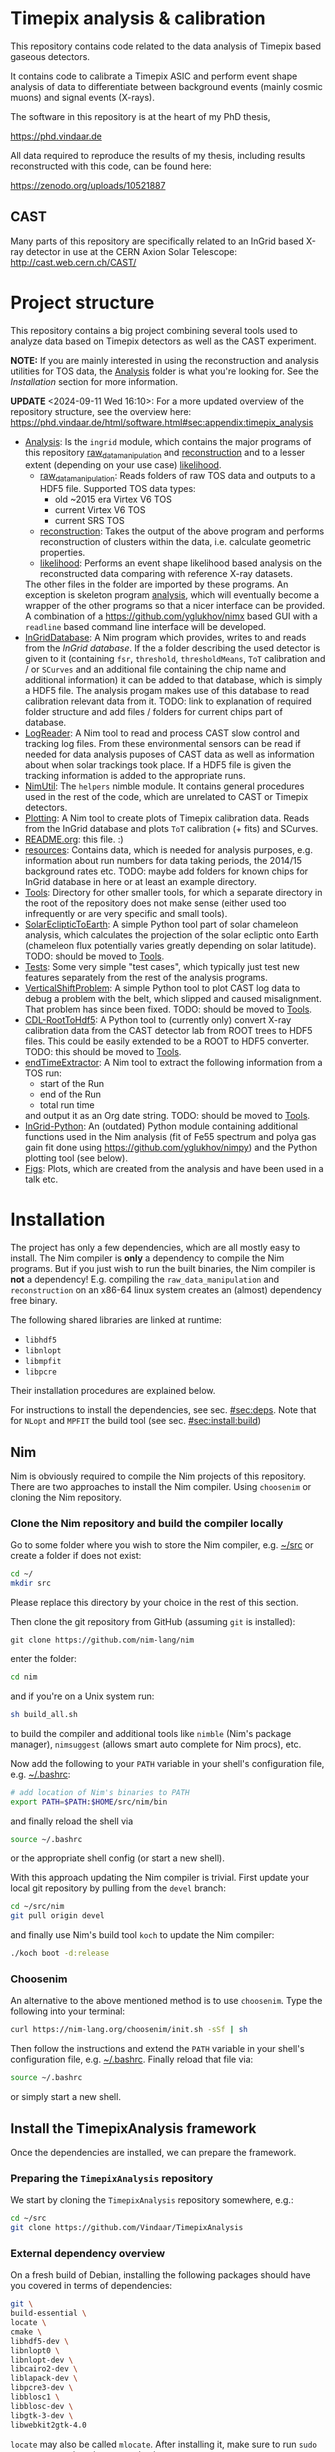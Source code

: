 * Timepix analysis & calibration
[[https://github.com/Vindaar/TimepixAnalysis/workflows/TPA%20CI/badge.svg]]
[[https://gitter.im/TimepixAnalysis/Lobby?utm_source=badge&utm_medium=badge&utm_campaign=pr-badge&utm_content=badge][file:https://badges.gitter.im/TimepixAnalysis/Lobby.svg]]

This repository contains code related to the data analysis of Timepix
based gaseous detectors.

It contains code to calibrate a Timepix ASIC and perform event shape
analysis of data to differentiate between background events (mainly
cosmic muons) and signal events (X-rays).

The software in this repository is at the heart of my PhD thesis,

https://phd.vindaar.de

All data required to reproduce the results of my thesis, including
results reconstructed with this code, can be found here:

https://zenodo.org/uploads/10521887

** CAST

Many parts of this repository are specifically related to an InGrid
based X-ray detector in use at the CERN Axion Solar Telescope:
[[http://cast.web.cern.ch/CAST/]]


* Project structure
This repository contains a big project combining several tools used to
analyze data based on Timepix detectors as well as the CAST
experiment.

*NOTE:* If you are mainly interested in using the reconstruction and analysis
utilities for TOS data, the [[file:Analysis/][Analysis]] folder is what you're looking
for. See the [[Installation]] section for more information.

*UPDATE* <2024-09-11 Wed 16:10>: For a more updated overview of the
repository structure, see the overview here:
https://phd.vindaar.de/html/software.html#sec:appendix:timepix_analysis

- [[file:Analysis/][Analysis]]:
  Is the =ingrid= module, which contains the major programs of this
  repository [[file:Analysis/ingrid/raw_data_manipulation.nim][raw_data_manipulation]] and [[file:Analysis/ingrid/reconstruction.nim][reconstruction]] and to a lesser
  extent (depending on your use case) [[file:Analysis/ingrid/likelihood.nim][likelihood]].
  - [[file:Analysis/ingrid/raw_data_manipulation.nim][raw_data_manipulation]]:
    Reads folders of raw TOS data and outputs to a HDF5 file.
    Supported TOS data types:
    - old ~2015 era Virtex V6 TOS
    - current Virtex V6 TOS
    - current SRS TOS
  - [[file:Analysis/ingrid/reconstruction.nim][reconstruction]]:
    Takes the output of the above program and performs reconstruction
    of clusters within the data, i.e. calculate geometric properties.
  - [[file:Analysis/ingrid/likelihood.nim][likelihood]]:
    Performs an event shape likelihood based analysis on
    the reconstructed data comparing with reference X-ray datasets.
  The other files in the folder are imported by these programs. An
  exception is skeleton program [[file:Analysis/ingrid/analysis.nim][analysis]], which will eventually become
  a wrapper of the other programs so that a nicer interface can be
  provided. A combination of a https://github.com/yglukhov/nimx based
  GUI with a =readline= based command line interface will be
  developed.
- [[file:InGridDatabase/][InGridDatabase]]:
  A Nim program which provides, writes to and reads from the /InGrid
  database/. If the a folder describing the used detector is given to
  it (containing =fsr=, =threshold=, =thresholdMeans=, =ToT=
  calibration and / or =SCurves= and an additional file containing the
  chip name and additional information) it can be added to that
  database, which is simply a HDF5 file. The analysis progam makes use
  of this database to read calibration relevant data from it.
  TODO: link to explanation of required folder structure and add files
  / folders for current chips part of database.
- [[file:LogReader/][LogReader]]:
  A Nim tool to read and process CAST slow control and tracking log
  files. From these environmental sensors can be read if needed for
  data analysis puposes of CAST data as well as information about when
  solar trackings took place. If a HDF5 file is given the tracking
  information is added to the appropriate runs.
- [[file:NimUtil][NimUtil]]:
  The =helpers= nimble module. It contains general procedures used in the rest
  of the code, which are unrelated to CAST or Timepix detectors.
- [[file:Plotting/][Plotting]]:
  A Nim tool to create plots of Timepix calibration data. Reads from
  the InGrid database and plots =ToT= calibration (+ fits) and
  SCurves.
- [[file:README.org][README.org]]: this file. :)
- [[file:resources/][resources]]:
  Contains data, which is needed for analysis purposes,
  e.g. information about run numbers for data taking periods, the
  2014/15 background rates etc.
  TODO: maybe add folders for known chips for InGrid database in here
  or at least an example directory.
- [[file:Tools/][Tools]]:
  Directory for other smaller tools, for which a separate directory in
  the root of the repository does not make sense (either used too
  infrequently or are very specific and small tools).
- [[file:SolarEclipticToEarth][SolarEclipticToEarth]]:
  A simple Python tool part of solar chameleon
  analysis, which calculates the projection of the solar ecliptic onto
  Earth (chameleon flux potentially varies greatly depending on solar
  latitude).
  TODO: should be moved to [[file:Tools/][Tools]].
- [[file:Tests/][Tests]]:
  Some very simple "test cases", which typically just test new
  features separately from the rest of the analysis programs.
- [[file:VerticalShiftProblem/][VerticalShiftProblem]]:
  A simple Python tool to plot CAST log data to debug a problem with
  the belt, which slipped and caused misalignment. That problem has
  since been fixed.
  TODO: should be moved to [[file:Tools/][Tools]].
- [[file:CDL-RootToHdf5/][CDL-RootToHdf5]]:
  A Python tool to (currently only) convert X-ray calibration data
  from the CAST detector lab from ROOT trees to HDF5 files. This could
  be easily extended to be a ROOT to HDF5 converter.
  TODO: this should be moved to [[file:Tools/][Tools]].
- [[file:endTimeExtractor/][endTimeExtractor]]:
  A Nim tool to extract the following information from a TOS run:
  - start of the Run
  - end of the Run
  - total run time
  and output it as an Org date string.
  TODO: should be moved to [[file:Tools/][Tools]].
- [[file:InGrid-Python/][InGrid-Python]]:
  An (outdated) Python module containing additional functions used in the Nim
  analysis (fit of Fe55 spectrum and polya gas gain fit done using
  https://github.com/yglukhov/nimpy) and the Python plotting tool (see
  below).
- [[file:Figs/][Figs]]:
  Plots, which are created from the analysis and have been used in a
  talk etc.
  

* Installation

The project has only a few dependencies, which are all mostly easy to
install. The Nim compiler is *only* a dependency to compile the Nim
programs. But if you just wish to run the built binaries, the Nim
compiler is *not* a dependency! E.g. compiling the
=raw_data_manipulation= and =reconstruction= on an x86-64 linux system
creates an (almost) dependency free binary.

The following shared libraries are linked at runtime:
- =libhdf5=
- =libnlopt=
- =libmpfit=
- =libpcre=
Their installation procedures are explained below.

For instructions to install the dependencies, see sec. [[#sec:deps]]. Note
that for ~NLopt~ and ~MPFIT~ the build tool (see
sec. [[#sec:install:build]]) 

** Nim

Nim is obviously required to compile the Nim projects of this
repository. There are two approaches to install the Nim
compiler. Using =choosenim= or cloning the Nim repository.

*** Clone the Nim repository and build the compiler locally

Go to some folder where you wish to store the Nim compiler, e.g. [[file:~/src/][~/src]]
or create a folder if does not exist:
#+BEGIN_SRC sh
cd ~/
mkdir src
#+END_SRC
Please replace this directory by your choice in the rest of this
section.

Then clone the git repository from GitHub (assuming =git= is
installed):
#+BEGIN_SRC
git clone https://github.com/nim-lang/nim
#+END_SRC
enter the folder:
#+BEGIN_SRC sh
cd nim
#+END_SRC
and if you're on a Unix system run:
#+BEGIN_SRC sh
sh build_all.sh
#+END_SRC
to build the compiler and additional tools like =nimble= (Nim's
package manager), =nimsuggest= (allows smart auto complete for Nim
procs), etc.

Now add the following to your =PATH= variable in your shell's
configuration file, e.g. [[file:~/.bashrc][~/.bashrc]]:
#+BEGIN_SRC sh
# add location of Nim's binaries to PATH
export PATH=$PATH:$HOME/src/nim/bin
#+END_SRC
and finally reload the shell via
#+BEGIN_SRC sh
source ~/.bashrc
#+END_SRC
or the appropriate shell config (or start a new shell).

With this approach updating the Nim compiler is trivial. First update
your local git repository by pulling from the =devel= branch:
#+BEGIN_SRC sh
cd ~/src/nim
git pull origin devel
#+END_SRC
and finally use Nim's build tool =koch= to update the Nim compiler:
#+BEGIN_SRC sh
./koch boot -d:release
#+END_SRC

*** Choosenim
An alternative to the above mentioned method is to use =choosenim=.
Type the following into your terminal:
#+BEGIN_SRC sh
curl https://nim-lang.org/choosenim/init.sh -sSf | sh
#+END_SRC
Then follow the instructions and extend the =PATH= variable in your
shell's configuration file, e.g. [[file:~/.bashrc][~/.bashrc]].
Finally reload that file via:
#+BEGIN_SRC sh
source ~/.bashrc
#+END_SRC
or simply start a new shell.


** Install the TimepixAnalysis framework

Once the dependencies are installed, we can prepare the framework.

*** Preparing the =TimepixAnalysis= repository

We start by cloning the =TimepixAnalysis= repository somewhere, e.g.:
#+BEGIN_SRC sh
cd ~/src
git clone https://github.com/Vindaar/TimepixAnalysis
#+END_SRC

*** External dependency overview

On a fresh build of Debian, installing the following packages should
have you covered in terms of dependencies:
#+begin_src sh
git \
build-essential \
locate \
cmake \
libhdf5-dev \
libnlopt0 \
libnlopt-dev \
libcairo2-dev \
liblapack-dev \
libpcre3-dev \
libblosc1 \
libblosc-dev \
libgtk-3-dev \
libwebkit2gtk-4.0
#+end_src

~locate~ may also be called ~mlocate~. After installing it, make sure
to run ~sudo updatedb~ to update the ~locate~ database.

*** Using the build tool to build (most) binaries
:PROPERTIES:
:CUSTOM_ID: sec:install:build
:END:

As of <2024-09-11 Wed 18:48> there is now a build tool to automate the
compilation of (most; all relevant for the majority of users)
binaries. In addition, the nimble (i.e. other Nim packages)
dependencies are now fixed using a lock file, so that precisely the
versions that are fixed are pulled and used. The latter should
hopefully remove the occurrence for spurious compilation failures due
to random version mismatches.

*NOTE*: <2024-09-12 Thu 12:19>
As of right now, before running the ~nimble setup~ command below, you
will need to manually install ~weave~ using ~nimble~. There is a
current issue causing the setup step to fail otherwise. So run:
#+begin_src sh
nimble install weave
#+end_src

First we need to setup the Nimble dependencies:
#+begin_src sh
cd Analysis
nimble setup
#+end_src
The command pulls all dependencies written in
[[file:Analysis/nimble.lock]]. Afterwards, any compilation within the
~Analysis~ directory will _only_ use those packages.

Next, we compile the build tool found in the root of the repository:
#+begin_src sh
nim c buildTpa
#+end_src

#+begin_src sh :results code
./buildTpa -h
#+end_src

#+begin_src sh
Usage:
  main [optional-params]
Options:
  -h, --help                         print this cligen-erated help

  --help-syntax                      advanced: prepend,plurals,..

  -l=, --locateTool= string "locate" Program to use to detect installed shared
                                     libraries on the system.

  -a, --allowClone   bool   true     If true will automatically clone a git
                                     repository and build shared library
                                     dependencies.

  -c=, --clonePath=  string "~/src"  Base path in which cloned directories will
                                     be installed.

  --args=            string ""       An additional command line argument string
                                     passed to all programs being compiled.
#+end_src

A few things to note:
- it tries to use ~locate~ to determine if the NLopt (~libnlopt.so~)
  and MPFIT (~libmpfit.so~) shared libraries can be found by ~ld.so~
- if not as long as ~allowClone~ is ~true~ it will pull the code for
  these libraries and build them manually. In that case you still need
  to make sure the shared libraries can be found by ~ld.so~ on your
  system. By default (changed via ~--clonePath:/foo/bar~) the
  repositories will be cloned into =~/src=. See sec [[#sec:deps]] for more
  information.

All you need to do to build the binaries then is:
#+begin_src sh
./buildTpa
#+end_src

It builds:
- ~parse_raw_tpx3~
- ~raw_data_manipulation~
- ~reconstruction~
- ~runAnalysisChain~  
- ~fake_event_generator~
- ~plotBackgroundRate~
- ~plotBackgroundClusters~  
- ~plotData~

Symbolic links to the location of the binaries are found in the [[fe:][./bin]]
directory of this repository. I recommend to add the path to that
directory to your ~.zshrc~ / ~.bashrc~ (or whatever else your setup
looks like).

Assuming TPA is located in =~/src/TimepixAnalysis= that might look like:

**** Zsh

#+begin_src sh
path+=$HOME/src/TimepixAnalysis/bin
#+end_src

**** Bash

#+begin_src sh
export PATH=$PATH:$HOME/src/TimepixAnalysis/bin
#+end_src
      
*** Troubleshooting

If you run into problems trying to run one of the programs, it might
be an easy fix.

An error such as
#+BEGIN_EXAMPLE
could not import: H5P_LST_FILE_CREATE_g
#+END_EXAMPLE
means that you compiled against a different HDF5 libary version than
the one you have installed and is being tried to link at run time.
_Solution:_ compile the program with the =-d:H5_LEGACY= option, e.g.:
#+BEGIN_SRC sh
nim c -d:release --threads:on -d:H5_LEGACY raw_data_manipulation.nim
#+END_SRC

Another common problem is an error such as:
#+BEGIN_SRC sh
Error: cannot open file: docopt
#+END_SRC
This indicates that the module named =docopt= (only an example) could
not be imported. Most likely a simple
#+BEGIN_SRC sh
nimble install docopt
#+END_SRC
would suffice. A call to =nimble install= with a package name will try
to install a package from the path declared in the =packages.json=
from here:
https://github.com/nim-lang/packages/blob/master/packages.json

If you know that you need the =#head= of such a package, you can
install it via
#+BEGIN_SRC sh
nimble install "docopt@#head"
#+END_SRC
_Note:_ depending on your shell the ="= may not be needed.
_Note 2:_ instead of a simple package name, you may also hand nimble a
full path to a git or mercurial repository. This is necessary in some
cases, e.g. for the =seqmath= module, because we depend on a fork:
#+BEGIN_SRC sh
nimble install "https://github.com/vindaar/seqmath#head"
#+END_SRC

*** List of nimble dependencies

For a list of Nimble dependencies, see [[file:Analysis/ingrid.nimble]].

** Dependencies
:PROPERTIES:
:CUSTOM_ID: sec:deps
:END:

*** HDF5
The major dependency of the Nim projects is HDF5. On a reasonably
modern Linux distribution the =libhdf5= should be part of the package
repositories. The supported HDF5 versions are:
- =1.8=: as a legacy mode, compile the Nim projects with
  =-d:H5_LEGACY=
- =1.10=: the current HDF5 version and the default
- versions newer than ~1.10~ might require the ~-d:H5_FUTURE~
  compilation flag.

If the HDF5 library is not available on your OS, you may download the
binaries or the source code from the [[url:https://www.hdfgroup.org/downloads/hdf5/][HDF group]].

**** Ubuntu

On Ubuntu systems the following packages install all you need:
#+begin_src sh
sudo apt-get install libhdf5-103 libhdf5-dev
#+end_src

In addition ~hdf5-tools~ might come in handy.

**** Void Linux

On Void you need:
#+begin_src sh
sudo xbps-install -S hdf5 hdf5-devel
#+end_src

**** HDF View
HDF View is a very useful tool to look at HDF5 files with a graphical
user interface. For HEP users: it is very similar to ROOT's TBrowser.

Although many package repositories contain a version of HDF View, it
is typically relatively old. The current version is version 3.0.0,
which has some nice features, so it may be a good idea to install it
manually.

*** NLopt

The NLopt library is a nonlinear optimization library, which is used
in this project to fit the rotation angle of clusters and perform fits of
the gas gain. The Nim wrapper is found at
[[https://github.com/vindaar/nimnlopt]]. To build the C library follow the
following instructions, (taken from [[https://github.com/vindaar/nimnlopt/c_header][here]]):
#+BEGIN_SRC sh
git clone https://github.com/stevengj/nlopt # clone the repository
cd nlopt
mkdir build
cd build
cmake ..
make
sudo make install
#+END_SRC
This introduces =cmake= as a dependency. Note that this installs the
=libnlopt.so= system wide. If you do not wish to do that, you need to
set your =LD_PRELOAD_PATH= accordingly!

Afterwards installation of the Nim =nlopt= module is sufficient (done
automatically later).

**** Ubuntu

On Ubuntu systems the following packages install all you need:
#+begin_src sh
sudo apt-get install libnlopt0 libnlopt-dev
#+end_src

**** Void Linux

#+begin_src sh
sudo xbps-install -S nlopt nlopt-devel
#+end_src


*** MPfit

MPfit is a non-linear least squares fitting library. It is required as
a dependency, since it's used to perform different fits in the
analysis. The Nim wrapper is located at
[[https://github.com/vindaar/nim-mpfit]]. Compilation of this shared
object is easiest by cloning the git repository of the Nim wrapper:
#+BEGIN_SRC sh
cd ~/src
git clone https://github.com/vindaar/nim-mpfit
cd nim-mpfit
#+END_SRC
And then build the library from the =c_src= directory as follows:
#+BEGIN_SRC sh
cd c_src
gcc -c -Wall -Werror -fpic mpfit.c mpfit.h
gcc -shared -o libmpfit.so mpfit.o
#+END_SRC
which should create the =libmpfit.so=. Now install that library system
wide (again to avoid having to deal with =LD_PRELOAD_PATH=
manually). Depending on your system, a suitable choice may be
[[file:/usr/local/lib/]]:
#+BEGIN_SRC sh
sudo cp libmpfit.so /usr/local/lib
#+END_SRC

Finally, you may install the Nim wrapper via
#+BEGIN_SRC sh
nimble install
#+END_SRC
or tell =nimble= to point to the directory of the respitory here via:
#+BEGIN_SRC sh
nimble develop
#+END_SRC
The latter makes updating the package much easier, since updating the
git repository is enough.

*** PCRE
Perl Compatible Regular Expressions (PCRE) is a library for regular
expression matching. On almost any unix system, this library is
already available. For some distributions (possibly some CentOS or
Scientific Linux) it may not be.

This currently means you'll have to build this library by yourself.

**** Different RE implementations

The default RE library in Nim is a wrapper around PCRE, due to PCRE's
very high performance. However, the performance critical parts do not
depend on PCRE anymore.
In principle we could thus replace the =re= module with
https://github.com/nitely/nim-regex, a purely Nim based regex
engine. PRs welcome! :)

*** Blosc                                                        :optional:

[[https://github.com/Blosc/c-blosc][Blosc]] is a compression library used to compress the binary data in the
HDF5 files. By default however =Zlib= compression is used, so this is
typically not needed.
If one wishes to read Timepix3 based HDF5 files, ~blosc~ support is
mandatory (in [[file:Analysis/ingrid/parse_raw_tpx3.nim]] and after that
in [[file:Analysis/ingrid/raw_data_manipulation.nim]]).

**** Ubuntu

On Ubuntu systems the following packages install all you need:
#+begin_src sh
sudo apt-get install libblosc1 libblosc-dev
#+end_src

**** Void Linux

#+begin_src sh
sudo xbps-install -S c-blosc c-blosc-devel
#+end_src


* Usage

*NOTE*: <2024-09-11 Wed 16:16> This is also a bit outdated. Again, see
the instructions from:
https://phd.vindaar.de/html/software.html#sec:appendix:timepix_analysis

In general the usage of the analysis programs is straight forward and
explained in the docstring, which can be echoed by calling a program
with the =-h= or =--help= option:
#+BEGIN_SRC sh
raw_data_manipulation -h
#+END_SRC
would print:
#+BEGIN_SRC
Usage:
  main [REQUIRED,optional-params]
Version: 12e1820 built on: 2024-09-11 at 14:52:49
Options:
  -h, --help                               print this cligen-erated help

  --help-syntax                            advanced: prepend,plurals,..

  -p=, --path=        string      REQUIRED set path

  -r=, --runType=     RunTypeKind REQUIRED Select run type (Calib | Back | Xray)
                                           The following are parsed case insensetive:
                                             Calib = {"calib", "calibration", "c"}
                                             Back = {"back", "background", "b"}
                                             Xray = {"xray", "xrayfinger", "x"}

  -o=, --out=         string      ""       Filename of output file. If none
                                           given will be set to run_file.h5.

  -n, --nofadc        bool        false    Do not read FADC files.

  -i, --ignoreRunList bool        false    If set ignores the run list 2014/15
                                           to indicate using any rfOldTos run

  -c=, --config=      string      ""       Path to the configuration file to use. Default is config.toml
                                           in directory of this source file.

  --overwrite         bool        false    If set will overwrite runs already existing in the
                                           file. By default runs found in the file will be skipped.
                                           HOWEVER: overwriting is assumed, if you only hand a
                                           run folder!

  -t, --tpx3          bool        false    Convert data from a Timepix3 H5 file
                                           to TPA format instead of a Tpx1 run
                                           directory

  -k, --keepExtracted bool        false    If a .tar.gz archive is given for a run folder and this flag is true
                                           we won't remove the extracted archive afterwards.

  -e=, --extractTo=   string      "/tmp/"  If a .tar.gz archive is given extract
                                           the data to this directory.
#+END_SRC
similar docstrings are available for all programs.

In order to analyze a raw TOS run, we'd perform the following
steps. The command line arguments are examples. Those required will be
explained, for the others see the doc strings.

** Raw data manipulation

Assuming we have a TOS run folder located in
=~/data/Run_168_180702-15-24/=:
#+BEGIN_SRC sh
raw_data_manipulation -p ~/data/Run_168_180702-15-24/ --runType=calibration --out=run_168.h5
#+END_SRC
where we give the =runType= (either calibration, background or X-ray
finger run), which is useful to store in the resulting HDF5 file. For
calibration runs several additional reconstruction steps are also done
automatically during the reconstruction phase. We also store the data
in a file called =run168.h5=. The default filename is
=run_file.h5=. The HDF5 file now contains two groups (=runs= and
=reconstruction=). =runs= stores the raw data. =reconstruction is
still mainly empty, some datasets are linked from the =runs= group.

Alternatively you may also hand a directory, which contains several
run folders. So if you had several runs located in =~/data=, simply
handing that would work. The program would work on all runs in =data=
after another. Each run is stored in its own group in the resulting
HDF5 file.

** Reconstruction

Afterwards we go on to the reconstruction phase. Here the raw data is
read back from the HDF5 file and clusters within events are separated
and geometric properties calculated. This is done by:
#+BEGIN_SRC sh
reconstruction -i run_168.h5 --out reco_168.h5
#+END_SRC

After the reconstruction is done and depending on whether the run type
is calibration or background / X-ray finger run, you can continue to
calculate futher properties, e.g. the energy of all clusters.

The next step is to apply the ToT calibration to calculate the charge
of all clusters via:
#+BEGIN_SRC sh
reconstruction -i reco_168.h5 --only_charge
#+END_SRC
_Note:_ this requires an entry for your chip in the ingrid
database. See below for more information.

Once the charges are calibrated, you may calculate the gas gain of
the run via:
#+BEGIN_SRC sh
reconstruction -i run_168.h5 --only_gas_gain
#+END_SRC

A purely pixel based energy calculation is available via
~--only_energy=<energy_per_electron_in_eV>~ and a gas gain based one
via ~--only_energy_from_e~. However, the latter requires calibration
runs that need to be analyzed before hand.

** Likelihood                                                     :optional:

The likelihood analysis is the final step done in order to filter out
events, which are not X-ray like, based on a likelihood cut or MLP
classifier. The likelihood program however, needs two different input
files. This is not yet as streamlined as it should be, which is why
it's not explained here in detail. Take a look at the docstring of the
program or ask me (@Vindaar).

*TODO:* make the CDL data part of the repository somehow?

** Adding a chip to the InGrid database                           :optional:

If you wish to perform charge calibration and from that energy
calibration, you need to add your chip to the ingrid database.

See the explanation in [[file:InGridDatabase/README.org]] for details on
how to do this. Existing data files are found in
[[file:resources/ChipCalibrations/]].

** Plotting

There are a large number of different tools available to visualize the
data created by the programs in this repository.

* License

The code in this repository is published under the MIT license.
